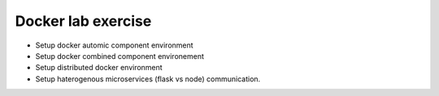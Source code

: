 ####################
Docker lab exercise
####################

- Setup docker automic component environment
- Setup docker combined component environement
- Setup distributed docker environment
- Setup haterogenous microservices (flask vs node) communication.
